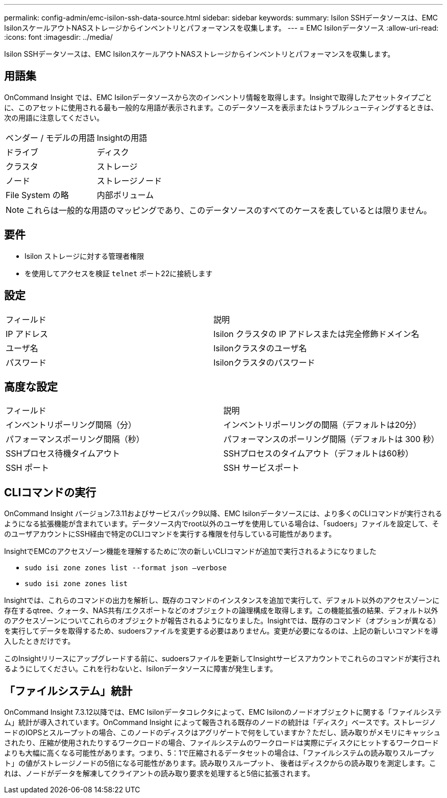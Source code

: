---
permalink: config-admin/emc-isilon-ssh-data-source.html 
sidebar: sidebar 
keywords:  
summary: Isilon SSHデータソースは、EMC IsilonスケールアウトNASストレージからインベントリとパフォーマンスを収集します。 
---
= EMC Isilonデータソース
:allow-uri-read: 
:icons: font
:imagesdir: ../media/


[role="lead"]
Isilon SSHデータソースは、EMC IsilonスケールアウトNASストレージからインベントリとパフォーマンスを収集します。



== 用語集

OnCommand Insight では、EMC Isilonデータソースから次のインベントリ情報を取得します。Insightで取得したアセットタイプごとに、このアセットに使用される最も一般的な用語が表示されます。このデータソースを表示またはトラブルシューティングするときは、次の用語に注意してください。

|===


| ベンダー / モデルの用語 | Insightの用語 


 a| 
ドライブ
 a| 
ディスク



 a| 
クラスタ
 a| 
ストレージ



 a| 
ノード
 a| 
ストレージノード



 a| 
File System の略
 a| 
内部ボリューム

|===
[NOTE]
====
これらは一般的な用語のマッピングであり、このデータソースのすべてのケースを表しているとは限りません。

====


== 要件

* Isilon ストレージに対する管理者権限
* を使用してアクセスを検証 `telnet` ポート22に接続します




== 設定

|===


| フィールド | 説明 


 a| 
IP アドレス
 a| 
Isilon クラスタの IP アドレスまたは完全修飾ドメイン名



 a| 
ユーザ名
 a| 
Isilonクラスタのユーザ名



 a| 
パスワード
 a| 
Isilonクラスタのパスワード

|===


== 高度な設定

|===


| フィールド | 説明 


 a| 
インベントリポーリング間隔（分）
 a| 
インベントリポーリングの間隔（デフォルトは20分）



 a| 
パフォーマンスポーリング間隔（秒）
 a| 
パフォーマンスのポーリング間隔（デフォルトは 300 秒）



 a| 
SSHプロセス待機タイムアウト
 a| 
SSHプロセスのタイムアウト（デフォルトは60秒）



 a| 
SSH ポート
 a| 
SSH サービスポート

|===


== CLIコマンドの実行

OnCommand Insight バージョン7.3.11およびサービスパック9以降、EMC Isilonデータソースには、より多くのCLIコマンドが実行されるようになる拡張機能が含まれています。データソース内でroot以外のユーザを使用している場合は、「sudoers」ファイルを設定して、そのユーザアカウントにSSH経由で特定のCLIコマンドを実行する権限を付与している可能性があります。

InsightでEMCのアクセスゾーン機能を理解するために'次の新しいCLIコマンドが追加で実行されるようになりました

* `sudo isi zone zones list --format json –verbose`
* `sudo isi zone zones list`


Insightでは、これらのコマンドの出力を解析し、既存のコマンドのインスタンスを追加で実行して、デフォルト以外のアクセスゾーンに存在するqtree、クォータ、NAS共有/エクスポートなどのオブジェクトの論理構成を取得します。この機能拡張の結果、デフォルト以外のアクセスゾーンについてこれらのオブジェクトが報告されるようになりました。Insightでは、既存のコマンド（オプションが異なる）を実行してデータを取得するため、sudoersファイルを変更する必要はありません。変更が必要になるのは、上記の新しいコマンドを導入したときだけです。

このInsightリリースにアップグレードする前に、sudoersファイルを更新してInsightサービスアカウントでこれらのコマンドが実行されるようにしてください。これを行わないと、Isilonデータソースに障害が発生します。



== 「ファイルシステム」統計

OnCommand Insight 7.3.12以降では、EMC Isilonデータコレクタによって、EMC Isilonのノードオブジェクトに関する「ファイルシステム」統計が導入されています。OnCommand Insight によって報告される既存のノードの統計は「ディスク」ベースです。ストレージノードのIOPSとスループットの場合、このノードのディスクはアグリゲートで何をしていますか？ただし、読み取りがメモリにキャッシュされたり、圧縮が使用されたりするワークロードの場合、ファイルシステムのワークロードは実際にディスクにヒットするワークロードよりも大幅に高くなる可能性があります。つまり、5：1で圧縮されるデータセットの場合は、「ファイルシステムの読み取りスループット」の値がストレージノードの5倍になる可能性があります。読み取りスループット、 後者はディスクからの読み取りを測定します。これは、ノードがデータを解凍してクライアントの読み取り要求を処理すると5倍に拡張されます。

